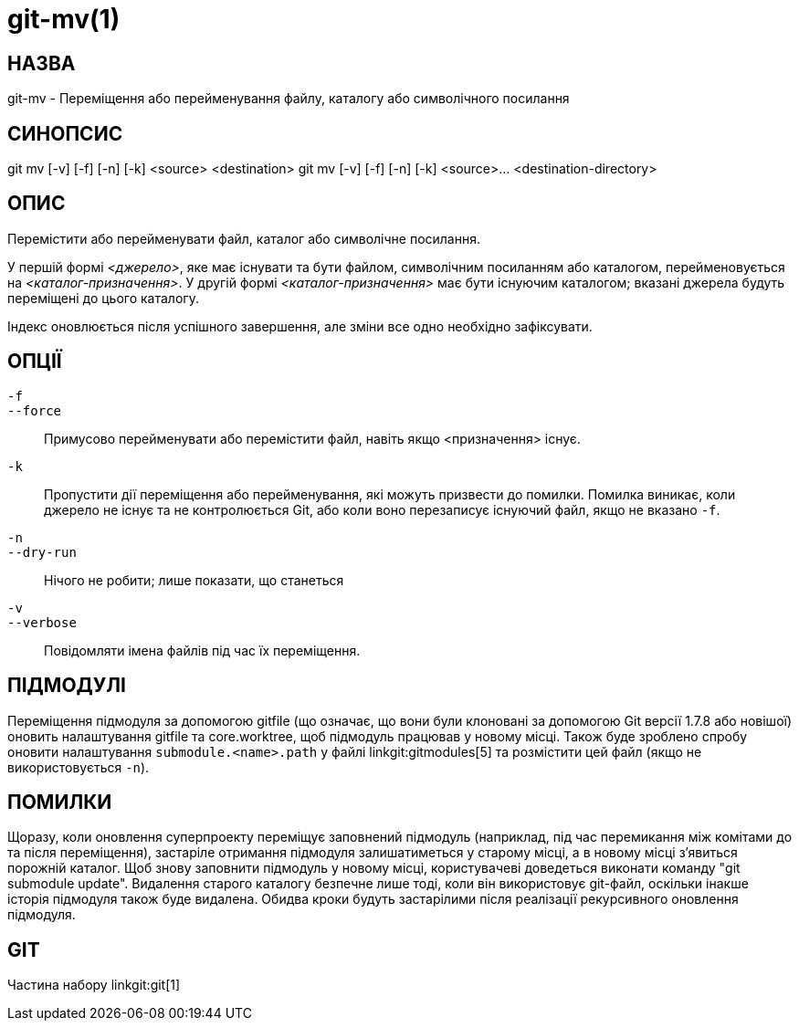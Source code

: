 git-mv(1)
=========

НАЗВА
-----
git-mv - Переміщення або перейменування файлу, каталогу або символічного посилання


СИНОПСИС
--------

[synopsis]
git mv [-v] [-f] [-n] [-k] <source> <destination>
git mv [-v] [-f] [-n] [-k] <source>... <destination-directory>

ОПИС
----
Перемістити або перейменувати файл, каталог або символічне посилання.

У першій формі _<джерело>_, яке має існувати та бути файлом, символічним посиланням або каталогом, перейменовується на _<каталог-призначення>_. У другій формі _<каталог-призначення>_ має бути існуючим каталогом; вказані джерела будуть переміщені до цього каталогу.

Індекс оновлюється після успішного завершення, але зміни все одно необхідно зафіксувати.

ОПЦІЇ
-----
`-f`::
`--force`::
	Примусово перейменувати або перемістити файл, навіть якщо <призначення> існує.
`-k`::
	Пропустити дії переміщення або перейменування, які можуть призвести до помилки. Помилка виникає, коли джерело не існує та не контролюється Git, або коли воно перезаписує існуючий файл, якщо не вказано `-f`.
`-n`::
`--dry-run`::
	Нічого не робити; лише показати, що станеться

`-v`::
`--verbose`::
	Повідомляти імена файлів під час їх переміщення.

ПІДМОДУЛІ
---------
Переміщення підмодуля за допомогою gitfile (що означає, що вони були клоновані за допомогою Git версії 1.7.8 або новішої) оновить налаштування gitfile та core.worktree, щоб підмодуль працював у новому місці. Також буде зроблено спробу оновити налаштування `submodule.<name>.path` у файлі linkgit:gitmodules[5] та розмістити цей файл (якщо не використовується `-n`).

ПОМИЛКИ
-------
Щоразу, коли оновлення суперпроекту переміщує заповнений підмодуль (наприклад, під час перемикання між комітами до та після переміщення), застаріле отримання підмодуля залишатиметься у старому місці, а в новому місці з'явиться порожній каталог. Щоб знову заповнити підмодуль у новому місці, користувачеві доведеться виконати команду "git submodule update". Видалення старого каталогу безпечне лише тоді, коли він використовує git-файл, оскільки інакше історія підмодуля також буде видалена. Обидва кроки будуть застарілими після реалізації рекурсивного оновлення підмодуля.

GIT
---
Частина набору linkgit:git[1]

